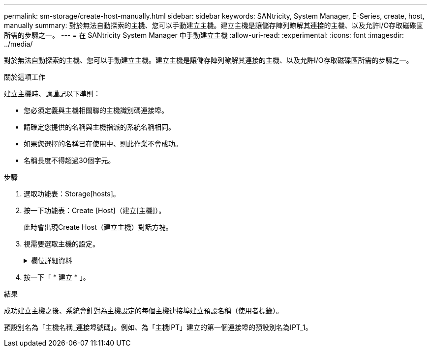 ---
permalink: sm-storage/create-host-manually.html 
sidebar: sidebar 
keywords: SANtricity, System Manager, E-Series, create, host, manually 
summary: 對於無法自動探索的主機、您可以手動建立主機。建立主機是讓儲存陣列瞭解其連接的主機、以及允許I/O存取磁碟區所需的步驟之一。 
---
= 在 SANtricity System Manager 中手動建立主機
:allow-uri-read: 
:experimental: 
:icons: font
:imagesdir: ../media/


[role="lead"]
對於無法自動探索的主機、您可以手動建立主機。建立主機是讓儲存陣列瞭解其連接的主機、以及允許I/O存取磁碟區所需的步驟之一。

.關於這項工作
建立主機時、請謹記以下準則：

* 您必須定義與主機相關聯的主機識別碼連接埠。
* 請確定您提供的名稱與主機指派的系統名稱相同。
* 如果您選擇的名稱已在使用中、則此作業不會成功。
* 名稱長度不得超過30個字元。


.步驟
. 選取功能表：Storage[hosts]。
. 按一下功能表：Create [Host]（建立[主機]）。
+
此時會出現Create Host（建立主機）對話方塊。

. 視需要選取主機的設定。
+
.欄位詳細資料
[%collapsible]
====
[cols="25h,~"]
|===
| 設定 | 說明 


 a| 
名稱
 a| 
輸入新主機的名稱。



 a| 
主機作業系統類型
 a| 
從下拉式清單中選取新主機上執行的作業系統。



 a| 
主機介面類型
 a| 
（選用）如果儲存陣列支援多種主機介面類型、請選取您要使用的主機介面類型。



 a| 
主機連接埠
 a| 
執行下列其中一項：

** *選擇I/O介面*
+
一般而言、主機連接埠應已登入、並可從下拉式清單中使用。您可以從清單中選取主機連接埠識別碼。

** *手動新增*
+
如果清單中未顯示主機連接埠識別碼、表示主機連接埠尚未登入。HBA公用程式或iSCSI啟動器公用程式可用來尋找主機連接埠識別碼、並將其與主機建立關聯。

+
您可以手動輸入主機連接埠識別碼、或從公用程式（一次一個）複製/貼到*主機連接埠*欄位。

+
您一次必須選取一個主機連接埠識別碼、才能將其與主機建立關聯、但您可以繼續選取與主機相關聯的識別碼數目。每個識別碼都會顯示在*主機連接埠*欄位中。如有必要、您也可以選取旁邊的* X*來移除識別碼。





 a| 
CHAP啟動器
 a| 
（選用）如果您選取或手動輸入iSCSI IQN的主機連接埠、且想要要求嘗試存取儲存陣列以使用Challenge Handshake驗證傳輸協定（CHAP）進行驗證的主機、請選取「* CHAP啟動器*」核取方塊。針對您選取或手動輸入的每個iSCSI主機連接埠、執行下列動作：

** 輸入在每個iSCSI主機啟動器上為CHAP驗證設定的相同CHAP密碼。如果您使用的是相互CHAP驗證（雙向驗證、可讓主機驗證自己是否為儲存陣列、以及讓儲存陣列驗證自己是否為主機）、則您也必須在初始設定或變更設定時、為儲存陣列設定CHAP機密。
** 如果不需要主機驗證、請將欄位留白。


目前、System Manager唯一使用的iSCSI驗證方法是CHAP。

|===
====
. 按一下「 * 建立 * 」。


.結果
成功建立主機之後、系統會針對為主機設定的每個主機連接埠建立預設名稱（使用者標籤）。

預設別名為「主機名稱_連接埠號碼」。例如、為「主機IPT」建立的第一個連接埠的預設別名為IPT_1。
